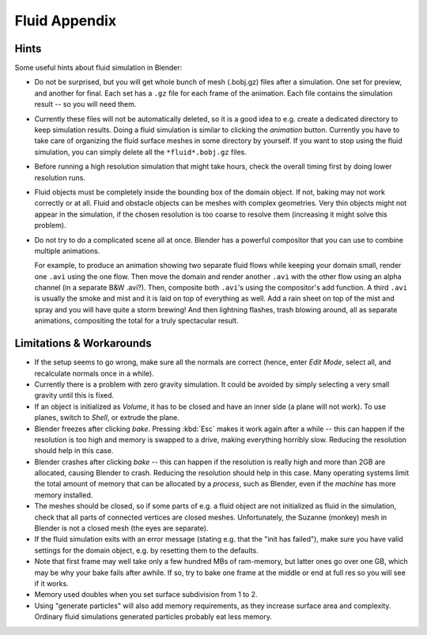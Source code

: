 ..    TODO/Review: {{review|text=check see-also and external links}}.

**************
Fluid Appendix
**************

Hints
=====

Some useful hints about fluid simulation in Blender:

- Do not be surprised, but you will get whole bunch of mesh (.bobj.gz) files after a simulation.
  One set for preview, and another for final.
  Each set has a ``.gz`` file for each frame of the animation.
  Each file contains the simulation result -- so you will need them.
- Currently these files will not be automatically deleted, so it is a good idea to e.g.
  create a dedicated directory to keep simulation results.
  Doing a fluid simulation is similar to clicking the *animation* button.
  Currently you have to take care of organizing the fluid surface meshes in some directory by yourself.
  If you want to stop using the fluid simulation, you can simply delete all the ``*fluid*.bobj.gz`` files.
- Before running a high resolution simulation that might take hours,
  check the overall timing first by doing lower resolution runs.
- Fluid objects must be completely inside the bounding box of the domain object.
  If not, baking may not work correctly or at all.
  Fluid and obstacle objects can be meshes with complex geometries.
  Very thin objects might not appear in the simulation,
  if the chosen resolution is too coarse to resolve them (increasing it might solve this problem).
- Do not try to do a complicated scene all at once.
  Blender has a powerful compositor that you can use to combine multiple animations.

  For example, to produce an animation showing two separate fluid flows while keeping your domain small,
  render one ``.avi`` using the one flow. Then move the domain and render another ``.avi``
  with the other flow using an alpha channel (in a separate B&W .avi?).
  Then, composite both ``.avi``\ 's using the compositor's add function.
  A third ``.avi`` is usually the smoke and mist and it is laid on top of everything as well.
  Add a rain sheet on top of the mist and spray and you will have quite a storm brewing! And then lightning flashes,
  trash blowing around, all as separate animations, compositing the total for a truly spectacular result.


Limitations & Workarounds
=========================

- If the setup seems to go wrong, make sure all the normals are correct (hence,
  enter *Edit Mode*, select all, and recalculate normals once in a while).
- Currently there is a problem with zero gravity simulation.
  It could be avoided by simply selecting a very small gravity until this is fixed.
- If an object is initialized as *Volume*, it has to be closed and have an inner side
  (a plane will not work). To use planes, switch to *Shell*, or extrude the plane.
- Blender freezes after clicking *bake*.
  Pressing :kbd:`Esc` makes it work again after a while --
  this can happen if the resolution is too high and memory is swapped to a drive,
  making everything horribly slow. Reducing the resolution should help in this case.
- Blender crashes after clicking *bake* --
  this can happen if the resolution is really high and more than 2GB are allocated, causing Blender to crash.
  Reducing the resolution should help in this case.
  Many operating systems limit the total amount of memory that can be allocated by a *process*,
  such as Blender, even if the *machine* has more memory installed.
- The meshes should be closed, so if some parts of e.g.
  a fluid object are not initialized as fluid in the simulation,
  check that all parts of connected vertices are closed meshes. Unfortunately,
  the Suzanne (monkey) mesh in Blender is not a closed mesh (the eyes are separate).
- If the fluid simulation exits with an error message (stating e.g. that the "init has failed"),
  make sure you have valid settings for the domain object, e.g. by resetting them to the defaults.
- Note that first frame may well take only a few hundred MBs of ram-memory,
  but latter ones go over one GB, which may be why your bake fails after awhile.
  If so, try to bake one frame at the middle or end at full res so you will see if it works.
- Memory used doubles when you set surface subdivision from 1 to 2.
- Using "generate particles" will also add memory requirements, as they increase surface area and complexity.
  Ordinary fluid simulations generated particles probably eat less memory.
